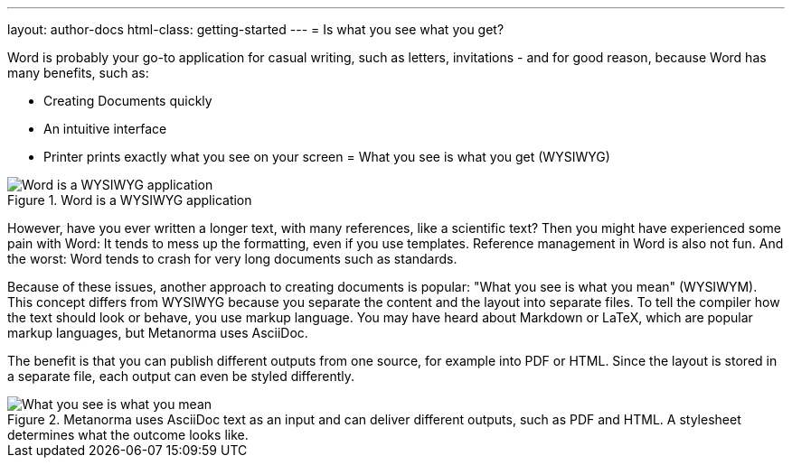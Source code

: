 ---
layout: author-docs
html-class: getting-started
---
= Is what you see what you get?

// tag::tutorial[]
Word is probably your go-to application for casual writing, such as letters, invitations - and for good reason, because Word has many benefits, such as:

* Creating Documents quickly
* An intuitive interface
* Printer prints exactly what you see on your screen = What you see is what you get (WYSIWYG)

.Word is a WYSIWYG application
image::/assets/author/basics/wysiwyg.png[Word is a WYSIWYG application]

However, have you ever written a longer text, with many references, like a scientific text? Then you might have experienced some pain with Word: 
It tends to mess up the formatting, even if you use templates. 
Reference management in Word is also not fun.
And  the worst: Word tends to crash for very long documents such as standards.

Because of these issues, another approach to creating documents is popular: "What you see is what you mean" (WYSIWYM). This concept differs from WYSIWYG because you separate the content and the layout into separate files. To tell the compiler how the text should look or behave, you use markup language. You may have heard about Markdown or LaTeX, which are popular markup languages, but Metanorma uses AsciiDoc.

The benefit is that you can publish different outputs from one source, for example into PDF or HTML. Since the layout is stored in a separate file, each output can even be styled differently.

.Metanorma uses AsciiDoc text as an input and can deliver different outputs, such as PDF and HTML. A stylesheet determines what the outcome looks like.
image::/assets/author/basics/wysiwym.png[What you see is what you mean]
// end::tutorial[]

